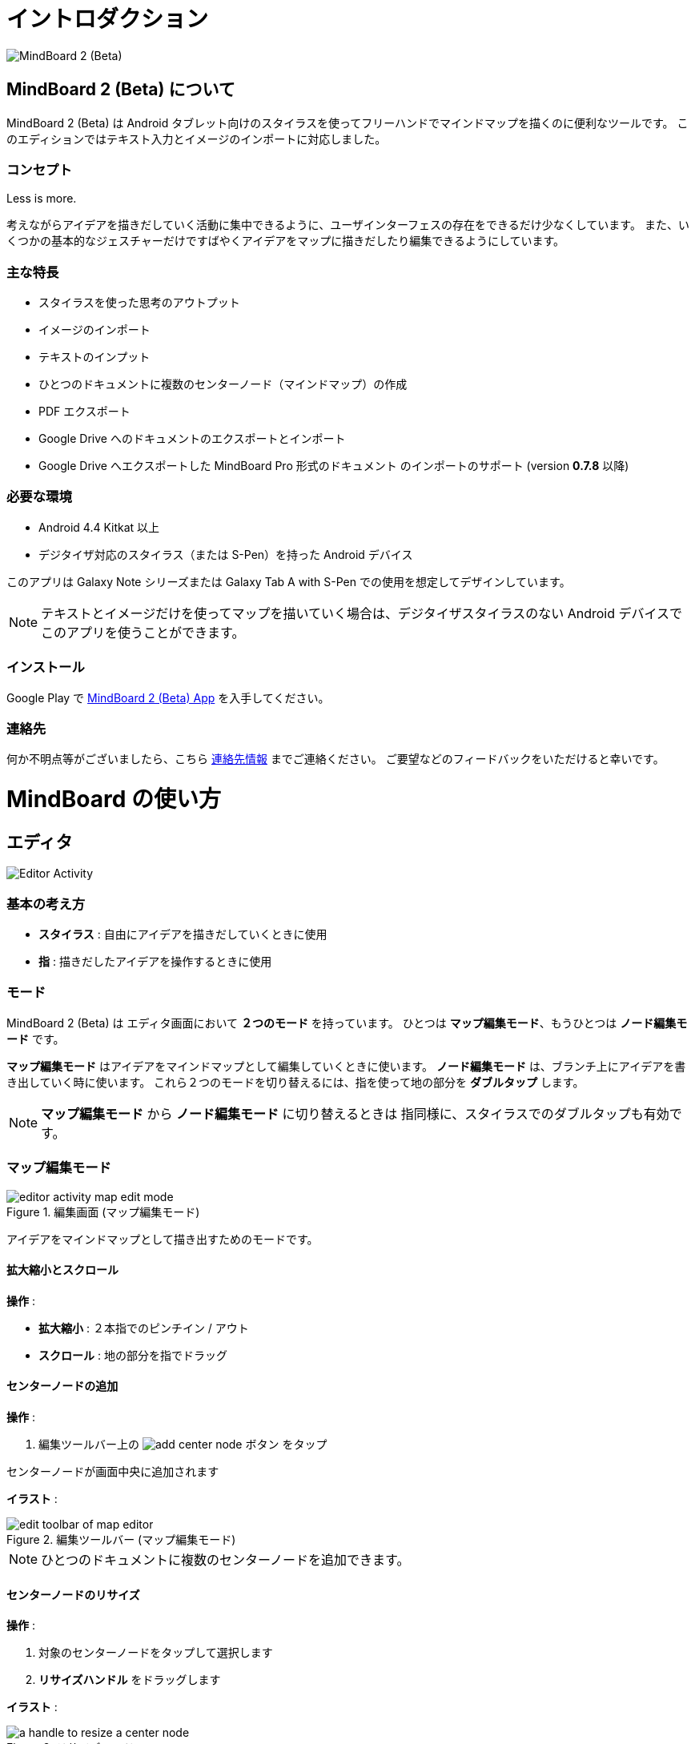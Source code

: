 
= イントロダクション

image::screenshots/mind-mapping-example.png[MindBoard 2 (Beta)]

== MindBoard 2 (Beta) について

MindBoard 2 (Beta) は Android タブレット向けのスタイラスを使ってフリーハンドでマインドマップを描くのに便利なツールです。
このエディションではテキスト入力とイメージのインポートに対応しました。


=== コンセプト

Less is more.

考えながらアイデアを描きだしていく活動に集中できるように、ユーザインターフェスの存在をできるだけ少なくしています。
また、いくつかの基本的なジェスチャーだけですばやくアイデアをマップに描きだしたり編集できるようにしています。


=== 主な特長

* スタイラスを使った思考のアウトプット
* イメージのインポート
* テキストのインプット
* ひとつのドキュメントに複数のセンターノード（マインドマップ）の作成
* PDF エクスポート
* Google Drive へのドキュメントのエクスポートとインポート
* Google Drive へエクスポートした MindBoard Pro 形式のドキュメント のインポートのサポート (version *0.7.8* 以降)


=== 必要な環境

* Android 4.4 Kitkat 以上
* デジタイザ対応のスタイラス（または S-Pen）を持った Android デバイス

このアプリは Galaxy Note シリーズまたは Galaxy Tab A with S-Pen での使用を想定してデザインしています。

[NOTE]
テキストとイメージだけを使ってマップを描いていく場合は、デジタイザスタイラスのない Android デバイスでこのアプリを使うことができます。


=== インストール

Google Play で https://play.google.com/store/apps/details?id=com.mindboardapps.app.mb.sketch.beta[MindBoard 2 (Beta) App] を入手してください。


=== 連絡先

何か不明点等がございましたら、こちら http://www.mindboardapps.com/contact.html[連絡先情報] までご連絡ください。
ご要望などのフィードバックをいただけると幸いです。


= MindBoard の使い方

== エディタ

image::screenshots/editor-activity-map-edit-mode.png[Editor Activity]


=== 基本の考え方

* *スタイラス* : 自由にアイデアを描きだしていくときに使用
* *指* : 描きだしたアイデアを操作するときに使用


=== モード

MindBoard 2 (Beta) は エディタ画面において *２つのモード* を持っています。
ひとつは *マップ編集モード*、もうひとつは *ノード編集モード* です。

*マップ編集モード* はアイデアをマインドマップとして編集していくときに使います。 *ノード編集モード* は、ブランチ上にアイデアを書き出していく時に使います。
これら２つのモードを切り替えるには、指を使って地の部分を *ダブルタップ* します。

[NOTE]
*マップ編集モード* から *ノード編集モード* に切り替えるときは 指同様に、スタイラスでのダブルタップも有効です。


=== マップ編集モード

image::screenshots/editor-activity-map-edit-mode.png[title="編集画面 (マップ編集モード)"]

アイデアをマインドマップとして描き出すためのモードです。


==== 拡大縮小とスクロール

*操作* :

- *拡大縮小* : ２本指でのピンチイン / アウト
- *スクロール* : 地の部分を指でドラッグ


==== センターノードの追加

*操作* :

. 編集ツールバー上の image:icons/add-center-node.png[title="センターノード追加"] ボタン をタップ

センターノードが画面中央に追加されます

*イラスト* :

image::items/edit-toolbar-of-map-editor.png[title="編集ツールバー (マップ編集モード)"]

[NOTE]
ひとつのドキュメントに複数のセンターノードを追加できます。


==== センターノードのリサイズ

*操作* :

. 対象のセンターノードをタップして選択します
. *リサイズハンドル* をドラッグします

*イラスト* :

image::items/a-handle-to-resize-a-center-node.png[title="リサイズハンドル"]


==== 子ノードの生成（ブランチの生成）

*操作* :

. 対象となるノードをタップして選択します
. *子ノード生成ハンドル* をドラッグします

*イラスト* :

image::items/handles-to-create-a-child-node-of-a-center-node.png[title="子ノード生成ハンドル （センターノード）"]

image::items/a-handle-to-create-a-child-node-of-a-child-node.png[title="子ノード生成ハンドル （子ノード）"]


==== ノード編集モードへの切り替え

センターノードまたはブランチ上にアイデアを描き出すためにノード編集モードに切り替えます.

*操作* :

. 対象となる *ノードハンドル* をダブルタップします

*イラスト* :

image::items/a-node-handle-of-a-center-node.png[title="ノードハンドル (センターノード)"]

image::items/a-node-handle-of-a-child-node.png[title="ノードハンドル (子ノード)"]


==== ノードの折りたたみ

*操作* :

. 対象となる *ノードハンドル* を長押します


==== マップ構造の変更

*操作* :

. 対象のノードをタップして選択します
. *ブランチ変更ハンドル* をドラッグします
. 別の親ノードにドロップします

*イラスト* :

image::items/a-branch-change-handle.png[title="ブランチ変更ハンドル"]

[NOTE]
If the distance between node and parent node is too near, it does not appear a branch change handle. 

==== ノード（またはブランチ）の削除

*操作* :

. 対象のノードをドラッグします
. image:icons/mb_trashcan.png[title="ゴミ箱"] ゴミ箱 にドロップします

*イラスト* :

image::items/a-trashcan-on-the-editor.png[title="ゴミ箱"]


==== アンドゥ / リドゥ

*操作* :

. 編集ツールバー上の image:icons/undo.png[title="アンドゥ"] / image:icons/redo.png[title="リドゥ"] ボタン をタップします

*イラスト* :

image::items/edit-toolbar-of-map-editor.png[title="編集ツールバー(マップ編集モード)"]


=== ノード編集モード

image::screenshots/editor-activity-node-edit-mode.png[title="編集画面 (ノード編集モード)"]

ブランチ上にアイデアを描き出すためのモードです。

次の３つの方法があります。

- スタイラスでイラストを描き出す / 消す
- キーボードからテキストを入力する
- 画像をインポートする

これら追加したアイテムは移動/リサイズ/削除することができます.

[NOTE]
現在のところ PNG形式の画像のみサポートしています。

==== スタイラスでのイラスト追加 / 削除

- *ペン* ツールを選択した状態で スタイラスを使ってイラストを描き出します
- *消しゴム* ツールを選択した状態で スタイラスを使ってイラストを削除します

*イラスト* :

image::items/pen-and-eraser-tool.png[title="ペンと消しゴム"]

[NOTE]
指でイラストを囲んでそれを移動したりリサイズしたりできます。


==== テキスト入力

*操作* :

. 編集ツールバー上の image:icons/add-text.png[title="テキスト追加"] ボタンをタップします
. ダイアログ上でテキストを入力します
. 閉じるボタンをタップします

*イラスト* :

image::items/edit-toolbar-of-node-edit.png[title="編集ツールバー (ノード編集モード)"]

[NOTE]
追加したテキストアイテムは、指でそれを選択して移動 / リサイズができます。


==== イメージのインポート

*操作* :

. 編集ツールバー上の image:icons/add-image.png[title="画像追加"] ボタンをタップします
. ファイル選択ダイアログで画像を選択します

*イラスト* :

image::items/edit-toolbar-of-node-edit.png[title="編集ツールバー (ノード編集モード)"]

[NOTE]
追加した画像アイテムは、指でそれを選択して移動 / リサイズができます。


==== コピー・アンド・ペースト

*操作* :

. アイテム (指で囲んだイラストやテキスト) をタップして選択します
. 編集ツールバー上の クリップボードボタンをタップします

*イラスト* :

image::items/edit-toolbar-of-node-edit.png[title="編集ツールバー (ノード編集モード)"]

[WARNING]
現在のところ画像のコピー・アンド・ペーストは対応していません。
この問題は将来修正予定です。


==== アンドゥ / リドゥ

*操作* :

. 編集ツールバー上の image:icons/undo.png[title="アンドゥ"] / image:icons/redo.png[title="リドゥ"] ボタン をタップします

*イラスト* :

image::items/edit-toolbar-of-node-edit.png[title="編集ツールバー (ノード編集モード)"]


==== マップ編集モードに戻る

*操作* : 

. 地の部分を指でダブルタップするか、左上の閉じるボタンをタップします

*イラスト* :

image::screenshots/back-to-map-mode.png[title="閉じるボタン"]


=== メニュー

image::items/menu-on-actionbar.png[title="メニュー (アクションバー)"]


==== 新規ドキュメント

*操作* :

. アクションバー上の image:icons/mb_new.png[title="新規ドキュメント"] ボタン をタップします

[NOTE]
アクションバー上の image:icons/mb_buffers.png[title="バッファ"] ボタンをタップすることで、以前に作成したドキュメントにアクセスできます。


==== バッファ

作成したドキュメントはバッファと呼ばれる場所に格納されます。
バッファメニューを使うことで別のバッファに切り替えできます。

*操作* :

. アクションバー上の image:icons/mb_buffers.png[title="バッファ"] ボタンをタップします
. ポップアップされたバッファリストからドキュメントをタップしてバッファを切り替えます

*イラスト* :

image::screenshots/buffer-list.png[title="バッファリスト"]

[NOTE]
アクティブドキュメントにはチャックマーク image:icons/active-page.png[title="アクティブページチェックマーク"] が入ります。


==== メニュー > PDFとして保存

アクティブなドキュメントをPDFとして保存するメニューアイテムです。

*操作* :

. アクションバー上の image:icons/mb_menu.png[title="メニュー"] ボタンをタップします
. ポップアップメニューから image:icons/mb_export.png[title="PDFとして保存"] PDFとして保存 メニューアイテムをタップします

*イラスト* :

image::screenshots/editor-menu.png[title="Menu"]

[NOTE]
PDFの出力品質を確認するためには、ここから  https://mindboard.github.io/mb-2-beta-docs-ja/images/pdf/my-loghouse-plan.pdf[サンプルPDF] をダウンロードします。

==== メニュー > バッファマネージャ

バッファーマネージャ画面に切り替えるためのメニューアイテムです。

*操作* :

. アクションバー上の image:icons/mb_menu.png[title="メニュー"] ボタンをタップします
. ポップアップメニューから image:icons/mb_buffers.png[title="バッファマネージャ"] Buffer Manager メニューアイテムをタップします

*イラスト* :

image::screenshots/editor-menu.png[title="メニュー"]


==== メニュー > 設定

設定を変更するためのメニューアイテムです。

*操作* :

. アクションバー上の image:icons/mb_menu.png[title="メニュー"] ボタンをタップします
. ポップアップメニューから image:icons/mb_settings.png[title="設定"] 設定 メニューアイテムをタップします

*イラスト* :

image::screenshots/editor-menu.png[title="Menu"]


== バッファマネージャ

image::screenshots/buffer-manager-activity.png[title="バッファマネージャ画面"]

*Features* :

* ゴミ箱に移動
* ゴミ箱を表示
* エクスポート / インポート

[NOTE]
エクスポート / インポート はインターネット接続が必要です。
インターネット接続がない状態では、この処理は機能しません。


=== ゴミ箱に移動

ドキュメントをゴミ箱に移動します。

*操作* : 

. ドキュメントをリストからタップして選択します
. アクションバー上の image:icons/move-to-trash.png[title="ゴミ箱に移動"] ボタンをタップします


=== ゴミ箱を表示

ゴミ箱画面へ切り替えます。

*操作* :

. アクションバー上の image:icons/mb_menu.png[title="メニュー"] ボタンをタップします
. ポップアップリストから image:icons/mb_trashcan.png[title="ゴミ箱"] Open Trash メニューアイテムをタップします

*イラスト* :

image::screenshots/buffer-manager-menu-open-trash.png[title="ゴミ箱を表示"]


=== エクスポート

Google Drive にドキュメントをエクスポートします。

*操作* : 

. ドキュメントをリストからタップして選択します
. アクションバー上の image:icons/mb_menu.png[title="メニュー"] ボタンをタップします
. ポップアップリストから image:icons/mb_cloud.png[title="クラウド"] Export メニューアイテムをタップします

*イラスト* :

image::screenshots/buffer-manager-menu-export-import.png[title="エクスポート / インポート"]

[WARNING]
エクスポート / インポート中は 画面を回転しないでください。
もし回転んした場合、アプリは強制終了する場合があります。
その場合は、処理を再度実行してください。
この問題は将来修正予定です。


=== Import

Google Drive からドキュメントをインポートします。

*操作* :

. アクションバー上の image:icons/mb_menu.png[title="メニュー"] ボタンをタップします
. ポップアップリストから image:icons/mb_cloud.png[title="クラウド"] Import メニューアイテムをタップします

*イラスト* :

image::screenshots/buffer-manager-menu-export-import.png[title="エクスポート / インポート"]

[WARNING]
エクスポート / インポート中は 画面を回転しないでください。
もし回転んした場合、アプリは強制終了する場合があります。
その場合は、処理を再度実行してください。
この問題は将来修正予定です。


== ゴミ箱

image::screenshots/trash-activity.png[title="ゴミ箱"]

ゴミ箱に移動したドキュメントを管理します。

*Features* :

- 元に戻す
- ゴミ箱を空にする


=== 元に戻す

*操作* :

. ドキュメントをリストからタップして選択します
. アクションバー上の image:icons/put-back.png[title="元に戻す"] ボタンをタップします


=== ゴミ箱を空にする

*操作* :

. アクションバー上の image:icons/empty-trash.png[title="ゴミ箱を空にする"] ボタンをタップします
. 確認ダイアログで *はい* ボタンをタップします

*イラスト* :

image::screenshots/dialog-empty-trash.png[title="ゴミ箱を空にするかどうかの確認"]

[WARNING]
この処理は取り消しできません。ゴミ箱内のすべてのドキュメントを完全に削除します。


== 設定

image::screenshots/settings-main.png[title="設定"]

*Features* :

* ペン
** キャリブレーション
* その他
** グラフ線の濃度
** 戻るキー
** ステータスバー


=== キャリブレーション設定

image::screenshots/settings-calibration.png[title="キャリブレーション設定"]

３つのスタイラスプリセットを保存できます。
